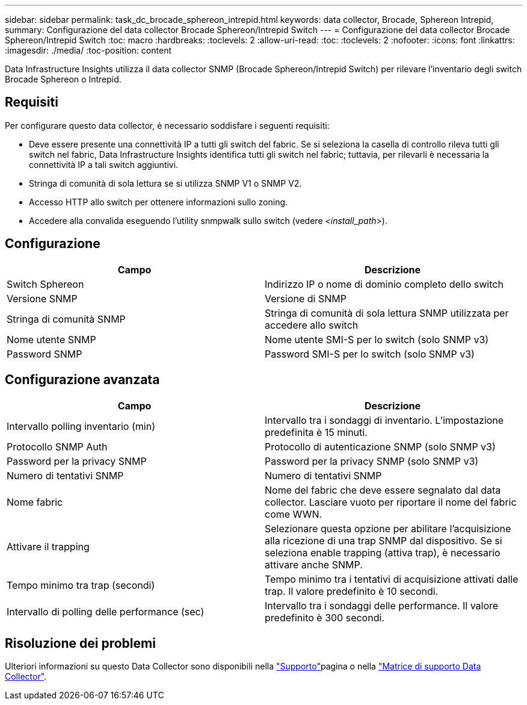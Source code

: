 ---
sidebar: sidebar 
permalink: task_dc_brocade_sphereon_intrepid.html 
keywords: data collector, Brocade, Sphereon Intrepid, 
summary: Configurazione del data collector Brocade Sphereon/Intrepid Switch 
---
= Configurazione del data collector Brocade Sphereon/Intrepid Switch
:toc: macro
:hardbreaks:
:toclevels: 2
:allow-uri-read: 
:toc: 
:toclevels: 2
:nofooter: 
:icons: font
:linkattrs: 
:imagesdir: ./media/
:toc-position: content


[role="lead"]
Data Infrastructure Insights utilizza il data collector SNMP (Brocade Sphereon/Intrepid Switch) per rilevare l'inventario degli switch Brocade Sphereon o Intrepid.



== Requisiti

Per configurare questo data collector, è necessario soddisfare i seguenti requisiti:

* Deve essere presente una connettività IP a tutti gli switch del fabric. Se si seleziona la casella di controllo rileva tutti gli switch nel fabric, Data Infrastructure Insights identifica tutti gli switch nel fabric; tuttavia, per rilevarli è necessaria la connettività IP a tali switch aggiuntivi.
* Stringa di comunità di sola lettura se si utilizza SNMP V1 o SNMP V2.
* Accesso HTTP allo switch per ottenere informazioni sullo zoning.
* Accedere alla convalida eseguendo l'utility snmpwalk sullo switch (vedere _<install_path>_).




== Configurazione

[cols="2*"]
|===
| Campo | Descrizione 


| Switch Sphereon | Indirizzo IP o nome di dominio completo dello switch 


| Versione SNMP | Versione di SNMP 


| Stringa di comunità SNMP | Stringa di comunità di sola lettura SNMP utilizzata per accedere allo switch 


| Nome utente SNMP | Nome utente SMI-S per lo switch (solo SNMP v3) 


| Password SNMP | Password SMI-S per lo switch (solo SNMP v3) 
|===


== Configurazione avanzata

[cols="2*"]
|===
| Campo | Descrizione 


| Intervallo polling inventario (min) | Intervallo tra i sondaggi di inventario. L'impostazione predefinita è 15 minuti. 


| Protocollo SNMP Auth | Protocollo di autenticazione SNMP (solo SNMP v3) 


| Password per la privacy SNMP | Password per la privacy SNMP (solo SNMP v3) 


| Numero di tentativi SNMP | Numero di tentativi SNMP 


| Nome fabric | Nome del fabric che deve essere segnalato dal data collector. Lasciare vuoto per riportare il nome del fabric come WWN. 


| Attivare il trapping | Selezionare questa opzione per abilitare l'acquisizione alla ricezione di una trap SNMP dal dispositivo. Se si seleziona enable trapping (attiva trap), è necessario attivare anche SNMP. 


| Tempo minimo tra trap (secondi) | Tempo minimo tra i tentativi di acquisizione attivati dalle trap. Il valore predefinito è 10 secondi. 


| Intervallo di polling delle performance (sec) | Intervallo tra i sondaggi delle performance. Il valore predefinito è 300 secondi. 
|===


== Risoluzione dei problemi

Ulteriori informazioni su questo Data Collector sono disponibili nella link:concept_requesting_support.html["Supporto"]pagina o nella link:reference_data_collector_support_matrix.html["Matrice di supporto Data Collector"].

